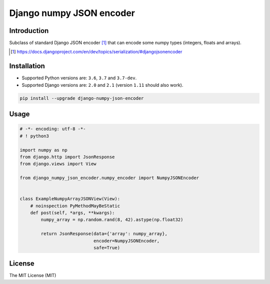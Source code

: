 =========================
Django numpy JSON encoder
=========================

.. image:: https://img.shields.io/pypi/v/django-numpy-json-encoder.svg
    :target: https://pypi.python.org/pypi/django-numpy-json-encoder
    :alt: PyPi

.. image:: https://img.shields.io/badge/license-MIT-blue.svg
    :target: https://pypi.python.org/pypi/django-numpy-json-encoder/
    :alt: MIT

.. image:: https://img.shields.io/travis/illagrenan/django-numpy-json-encoder.svg
    :target: https://travis-ci.org/illagrenan/django-numpy-json-encoder
    :alt: TravisCI

.. image:: https://img.shields.io/coveralls/illagrenan/django-numpy-json-encoder.svg
    :target: https://coveralls.io/github/illagrenan/django-numpy-json-encoder?branch=master
    :alt: Coverage

.. image:: https://img.shields.io/pypi/implementation/django-numpy-json-encoder.svg
    :target: https://pypi.python.org/pypi/django_brotli/
    :alt: Supported Python implementations

.. image:: https://img.shields.io/pypi/pyversions/django-numpy-json-encoder.svg
    :target: https://pypi.python.org/pypi/django_brotli/
    :alt: Supported Python versions

Introduction
------------

Subclass of standard Django JSON encoder [1]_ that can encode some numpy types (integers, floats and arrays).

.. [1] https://docs.djangoproject.com/en/dev/topics/serialization/#djangojsonencoder

Installation
------------

- Supported Python versions are:  ``3.6``, ``3.7`` and ``3.7-dev``.
- Supported Django versions are: ``2.0`` and ``2.1`` (version ``1.11`` should also work).

.. code:: shell

    pip install --upgrade django-numpy-json-encoder

Usage
-----

.. code:: python

    # -*- encoding: utf-8 -*-
    # ! python3

    import numpy as np
    from django.http import JsonResponse
    from django.views import View

    from django_numpy_json_encoder.numpy_encoder import NumpyJSONEncoder


    class ExampleNumpyArrayJSONView(View):
        # noinspection PyMethodMayBeStatic
        def post(self, *args, **kwargs):
            numpy_array = np.random.rand(8, 42).astype(np.float32)

            return JsonResponse(data={'array': numpy_array},
                                encoder=NumpyJSONEncoder,
                                safe=True)

License
-------

The MIT License (MIT)
